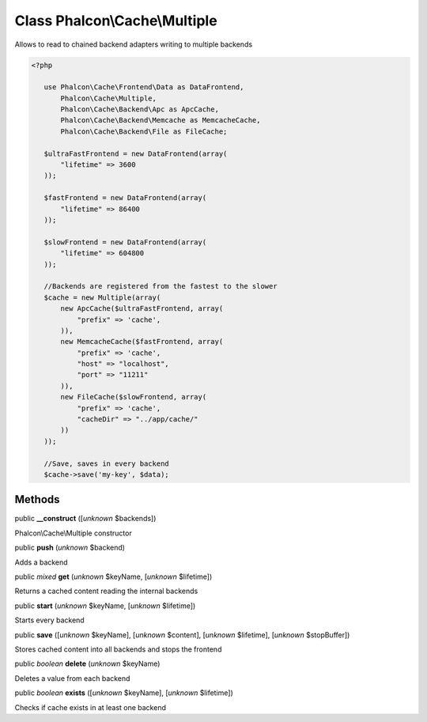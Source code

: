 Class **Phalcon\\Cache\\Multiple**
==================================

Allows to read to chained backend adapters writing to multiple backends  

.. code-block:: php

    <?php

       use Phalcon\Cache\Frontend\Data as DataFrontend,
           Phalcon\Cache\Multiple,
           Phalcon\Cache\Backend\Apc as ApcCache,
           Phalcon\Cache\Backend\Memcache as MemcacheCache,
           Phalcon\Cache\Backend\File as FileCache;
    
       $ultraFastFrontend = new DataFrontend(array(
           "lifetime" => 3600
       ));
    
       $fastFrontend = new DataFrontend(array(
           "lifetime" => 86400
       ));
    
       $slowFrontend = new DataFrontend(array(
           "lifetime" => 604800
       ));
    
       //Backends are registered from the fastest to the slower
       $cache = new Multiple(array(
           new ApcCache($ultraFastFrontend, array(
               "prefix" => 'cache',
           )),
           new MemcacheCache($fastFrontend, array(
               "prefix" => 'cache',
               "host" => "localhost",
               "port" => "11211"
           )),
           new FileCache($slowFrontend, array(
               "prefix" => 'cache',
               "cacheDir" => "../app/cache/"
           ))
       ));
    
       //Save, saves in every backend
       $cache->save('my-key', $data);



Methods
-------

public  **__construct** ([*unknown* $backends])

Phalcon\\Cache\\Multiple constructor



public  **push** (*unknown* $backend)

Adds a backend



public *mixed*  **get** (*unknown* $keyName, [*unknown* $lifetime])

Returns a cached content reading the internal backends



public  **start** (*unknown* $keyName, [*unknown* $lifetime])

Starts every backend



public  **save** ([*unknown* $keyName], [*unknown* $content], [*unknown* $lifetime], [*unknown* $stopBuffer])

Stores cached content into all backends and stops the frontend



public *boolean*  **delete** (*unknown* $keyName)

Deletes a value from each backend



public *boolean*  **exists** ([*unknown* $keyName], [*unknown* $lifetime])

Checks if cache exists in at least one backend



